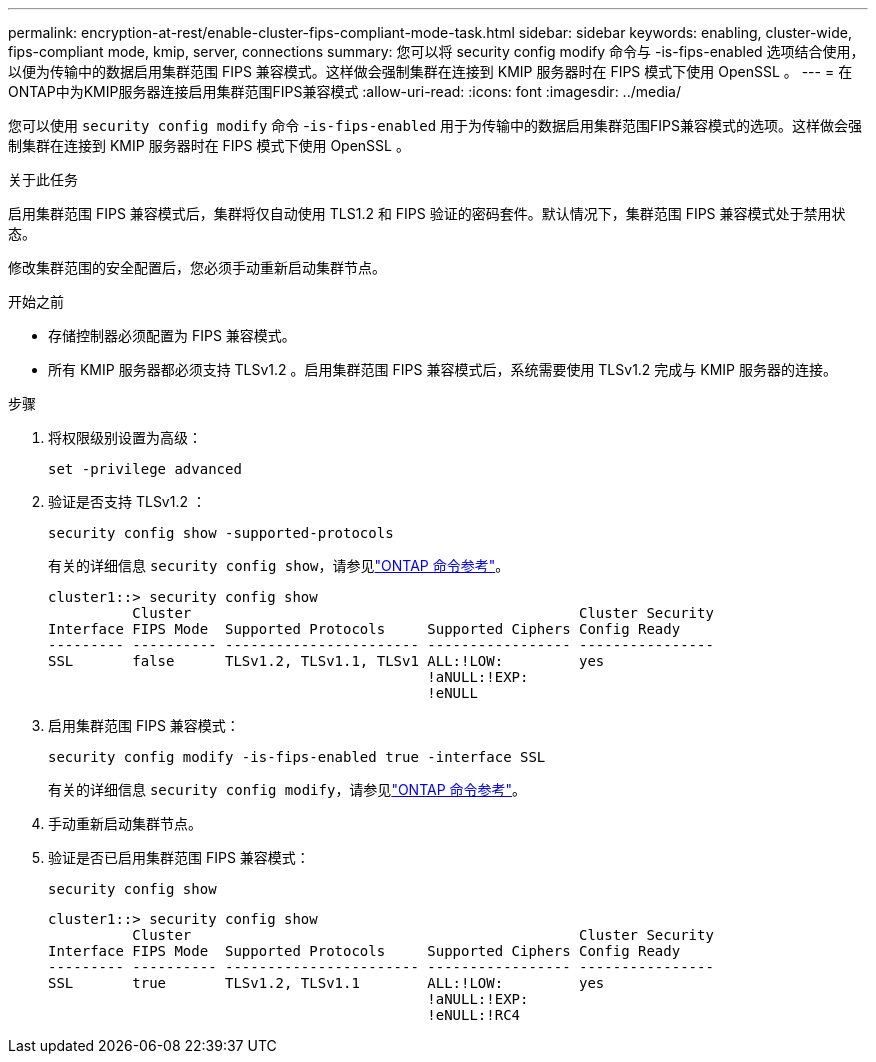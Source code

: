 ---
permalink: encryption-at-rest/enable-cluster-fips-compliant-mode-task.html 
sidebar: sidebar 
keywords: enabling, cluster-wide, fips-compliant mode, kmip, server, connections 
summary: 您可以将 security config modify 命令与 -is-fips-enabled 选项结合使用，以便为传输中的数据启用集群范围 FIPS 兼容模式。这样做会强制集群在连接到 KMIP 服务器时在 FIPS 模式下使用 OpenSSL 。 
---
= 在ONTAP中为KMIP服务器连接启用集群范围FIPS兼容模式
:allow-uri-read: 
:icons: font
:imagesdir: ../media/


[role="lead"]
您可以使用 `security config modify` 命令 -`is-fips-enabled` 用于为传输中的数据启用集群范围FIPS兼容模式的选项。这样做会强制集群在连接到 KMIP 服务器时在 FIPS 模式下使用 OpenSSL 。

.关于此任务
启用集群范围 FIPS 兼容模式后，集群将仅自动使用 TLS1.2 和 FIPS 验证的密码套件。默认情况下，集群范围 FIPS 兼容模式处于禁用状态。

修改集群范围的安全配置后，您必须手动重新启动集群节点。

.开始之前
* 存储控制器必须配置为 FIPS 兼容模式。
* 所有 KMIP 服务器都必须支持 TLSv1.2 。启用集群范围 FIPS 兼容模式后，系统需要使用 TLSv1.2 完成与 KMIP 服务器的连接。


.步骤
. 将权限级别设置为高级：
+
`set -privilege advanced`

. 验证是否支持 TLSv1.2 ：
+
`security config show -supported-protocols`

+
有关的详细信息 `security config show`，请参见link:https://docs.netapp.com/us-en/ontap-cli/security-config-show.html["ONTAP 命令参考"^]。

+
[listing]
----
cluster1::> security config show
          Cluster                                              Cluster Security
Interface FIPS Mode  Supported Protocols     Supported Ciphers Config Ready
--------- ---------- ----------------------- ----------------- ----------------
SSL       false      TLSv1.2, TLSv1.1, TLSv1 ALL:!LOW:         yes
                                             !aNULL:!EXP:
                                             !eNULL
----
. 启用集群范围 FIPS 兼容模式：
+
`security config modify -is-fips-enabled true -interface SSL`

+
有关的详细信息 `security config modify`，请参见link:https://docs.netapp.com/us-en/ontap-cli/security-config-modify.html["ONTAP 命令参考"^]。

. 手动重新启动集群节点。
. 验证是否已启用集群范围 FIPS 兼容模式：
+
`security config show`

+
[listing]
----
cluster1::> security config show
          Cluster                                              Cluster Security
Interface FIPS Mode  Supported Protocols     Supported Ciphers Config Ready
--------- ---------- ----------------------- ----------------- ----------------
SSL       true       TLSv1.2, TLSv1.1        ALL:!LOW:         yes
                                             !aNULL:!EXP:
                                             !eNULL:!RC4
----


